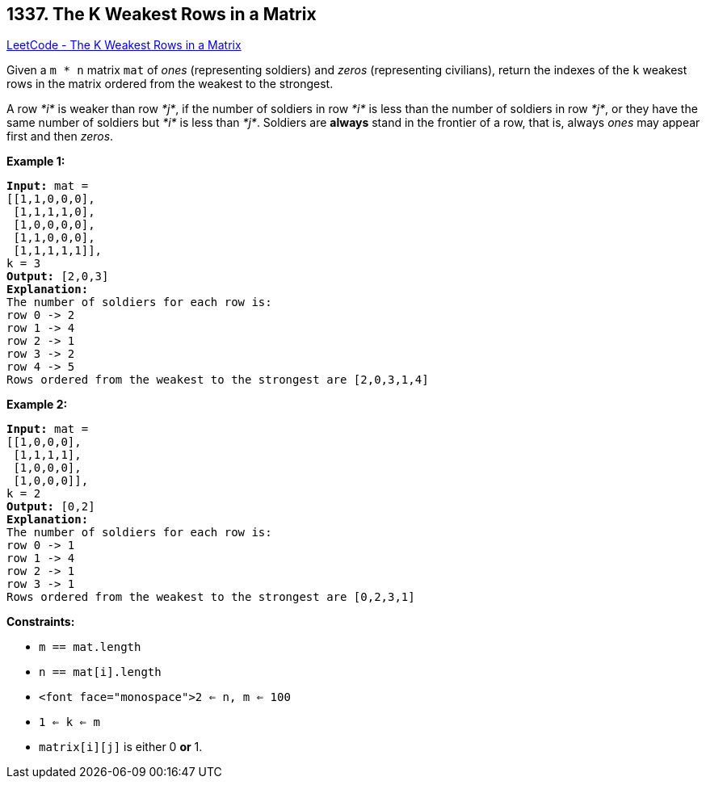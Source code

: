 == 1337. The K Weakest Rows in a Matrix

https://leetcode.com/problems/the-k-weakest-rows-in-a-matrix/[LeetCode - The K Weakest Rows in a Matrix]

Given a `m * n` matrix `mat` of _ones_ (representing soldiers) and _zeros_ (representing civilians), return the indexes of the `k` weakest rows in the matrix ordered from the weakest to the strongest.

A row _*i*_ is weaker than row _*j*_, if the number of soldiers in row _*i*_ is less than the number of soldiers in row _*j*_, or they have the same number of soldiers but _*i*_ is less than _*j*_. Soldiers are *always* stand in the frontier of a row, that is, always _ones_ may appear first and then _zeros_.

 
*Example 1:*

[subs="verbatim,quotes"]
----
*Input:* mat = 
[[1,1,0,0,0],
 [1,1,1,1,0],
 [1,0,0,0,0],
 [1,1,0,0,0],
 [1,1,1,1,1]], 
k = 3
*Output:* [2,0,3]
*Explanation:* 
The number of soldiers for each row is: 
row 0 -> 2 
row 1 -> 4 
row 2 -> 1 
row 3 -> 2 
row 4 -> 5 
Rows ordered from the weakest to the strongest are [2,0,3,1,4]
----

*Example 2:*

[subs="verbatim,quotes"]
----
*Input:* mat = 
[[1,0,0,0],
 [1,1,1,1],
 [1,0,0,0],
 [1,0,0,0]], 
k = 2
*Output:* [0,2]
*Explanation:* 
The number of soldiers for each row is: 
row 0 -> 1 
row 1 -> 4 
row 2 -> 1 
row 3 -> 1 
Rows ordered from the weakest to the strongest are [0,2,3,1]
----

 
*Constraints:*


* `m == mat.length`
* `n == mat[i].length`
* `<font face="monospace">2 <= n, m <= 100`
* `1 <= k <= m`
* `matrix[i][j]` is either 0 *or* 1.

